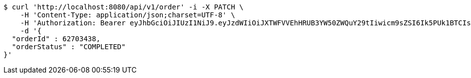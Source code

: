 [source,bash]
----
$ curl 'http://localhost:8080/api/v1/order' -i -X PATCH \
    -H 'Content-Type: application/json;charset=UTF-8' \
    -H 'Authorization: Bearer eyJhbGciOiJIUzI1NiJ9.eyJzdWIiOiJXTWFVVEhHRUB3YW50ZWQuY29tIiwicm9sZSI6Ik5PUk1BTCIsImlhdCI6MTcxNzAzMDYzNywiZXhwIjoxNzE3MDM0MjM3fQ.AJABzwaJ6mJ_NemWdPEFn4gVjX1F003mu58V80e9HGk' \
    -d '{
  "orderId" : 62703438,
  "orderStatus" : "COMPLETED"
}'
----